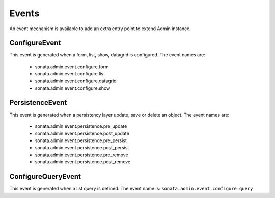Events
======

An event mechanism is available to add an extra entry point to extend Admin instance.

ConfigureEvent
~~~~~~~~~~~~~~

This event is generated when a form, list, show, datagrid is configured. The event names are:

 - sonata.admin.event.configure.form
 - sonata.admin.event.configure.lis
 - sonata.admin.event.configure.datagrid
 - sonata.admin.event.configure.show

PersistenceEvent
~~~~~~~~~~~~~~~~

This event is generated when a persistency layer update, save or delete an object. The event names are:

 - sonata.admin.event.persistence.pre_update
 - sonata.admin.event.persistence.post_update
 - sonata.admin.event.persistence.pre_persist
 - sonata.admin.event.persistence.post_persist
 - sonata.admin.event.persistence.pre_remove
 - sonata.admin.event.persistence.post_remove


ConfigureQueryEvent
~~~~~~~~~~~~~~~~~~~

This event is generated when a list query is defined. The event name is: ``sonata.admin.event.configure.query``
